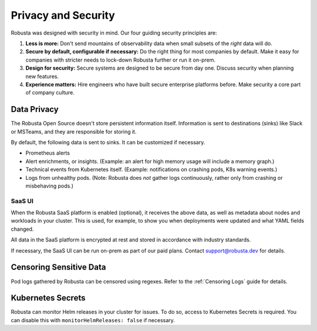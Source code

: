 Privacy and Security
############################

Robusta was designed with security in mind. Our four guiding security principles are:

1. **Less is more:** Don't send mountains of observability data when small subsets of the *right* data will do.
2. **Secure by default, configurable if necessary:** Do the right thing for most companies by default. Make it easy for companies with stricter needs to lock-down Robusta further or run it on-prem.
3. **Design for security:** Secure systems are designed to be secure from day one. Discuss security when planning new features.
4. **Experience matters:** Hire engineers who have built secure enterprise platforms before. Make security a core part of company culture.

Data Privacy
********************
The Robusta Open Source doesn't store persistent information itself.
Information is sent to destinations (sinks) like Slack or MSTeams, and they are responsible for storing it.

By default, the following data is sent to sinks. It can be customized if necessary.

- Prometheus alerts
- Alert enrichments, or insights. (Example: an alert for high memory usage will include a memory graph.)
- Technical events from Kubernetes itself. (Example: notifications on crashing pods, K8s warning events.)
- Logs from unhealthy pods. (Note: Robusta does *not* gather logs continuously, rather only from crashing or misbehaving pods.)

SaaS UI
----------
When the Robusta SaaS platform is enabled (optional), it receives the above data, as well as metadata about nodes and workloads in your cluster.
This is used, for example, to show you when deployments were updated and what YAML fields changed.

All data in the SaaS platform is encrypted at rest and stored in accordance with industry standards.

If necessary, the SaaS UI can be run on-prem as part of our paid plans. Contact support@robusta.dev for details.

Censoring Sensitive Data
*************************

Pod logs gathered by Robusta can be censored using regexes. Refer to the :ref:`Censoring Logs` guide for details.

Kubernetes Secrets
********************

Robusta can monitor Helm releases in your cluster for issues. To do so, access to Kubernetes Secrets is required. You can disable this with ``monitorHelmReleases: false`` if necessary.
